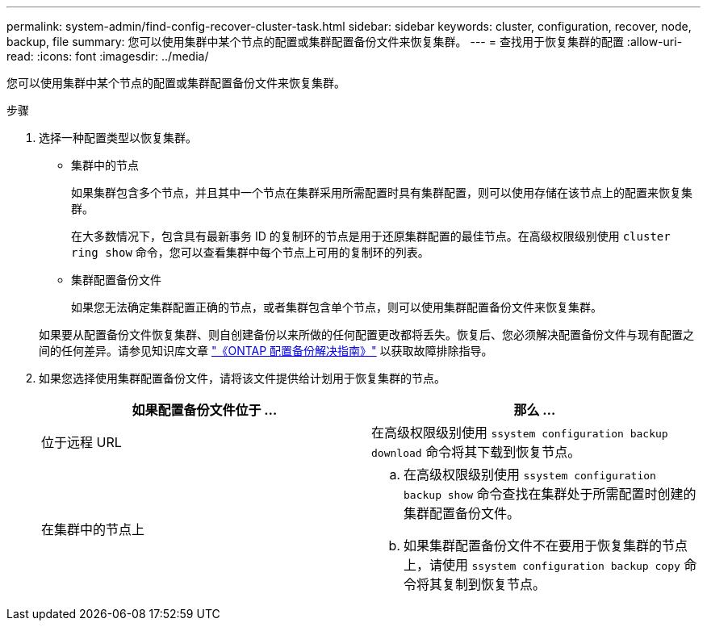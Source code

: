 ---
permalink: system-admin/find-config-recover-cluster-task.html 
sidebar: sidebar 
keywords: cluster, configuration, recover, node, backup, file 
summary: 您可以使用集群中某个节点的配置或集群配置备份文件来恢复集群。 
---
= 查找用于恢复集群的配置
:allow-uri-read: 
:icons: font
:imagesdir: ../media/


[role="lead"]
您可以使用集群中某个节点的配置或集群配置备份文件来恢复集群。

.步骤
. 选择一种配置类型以恢复集群。
+
** 集群中的节点
+
如果集群包含多个节点，并且其中一个节点在集群采用所需配置时具有集群配置，则可以使用存储在该节点上的配置来恢复集群。

+
在大多数情况下，包含具有最新事务 ID 的复制环的节点是用于还原集群配置的最佳节点。在高级权限级别使用 `cluster ring show` 命令，您可以查看集群中每个节点上可用的复制环的列表。

** 集群配置备份文件
+
如果您无法确定集群配置正确的节点，或者集群包含单个节点，则可以使用集群配置备份文件来恢复集群。

+
如果要从配置备份文件恢复集群、则自创建备份以来所做的任何配置更改都将丢失。恢复后、您必须解决配置备份文件与现有配置之间的任何差异。请参见知识库文章 link:https://kb.netapp.com/Advice_and_Troubleshooting/Data_Storage_Software/ONTAP_OS/ONTAP_Configuration_Backup_Resolution_Guide["《ONTAP 配置备份解决指南》"] 以获取故障排除指导。



. 如果您选择使用集群配置备份文件，请将该文件提供给计划用于恢复集群的节点。
+
|===
| 如果配置备份文件位于 ... | 那么 ... 


 a| 
位于远程 URL
 a| 
在高级权限级别使用 `ssystem configuration backup download` 命令将其下载到恢复节点。



 a| 
在集群中的节点上
 a| 
.. 在高级权限级别使用 `ssystem configuration backup show` 命令查找在集群处于所需配置时创建的集群配置备份文件。
.. 如果集群配置备份文件不在要用于恢复集群的节点上，请使用 `ssystem configuration backup copy` 命令将其复制到恢复节点。


|===

